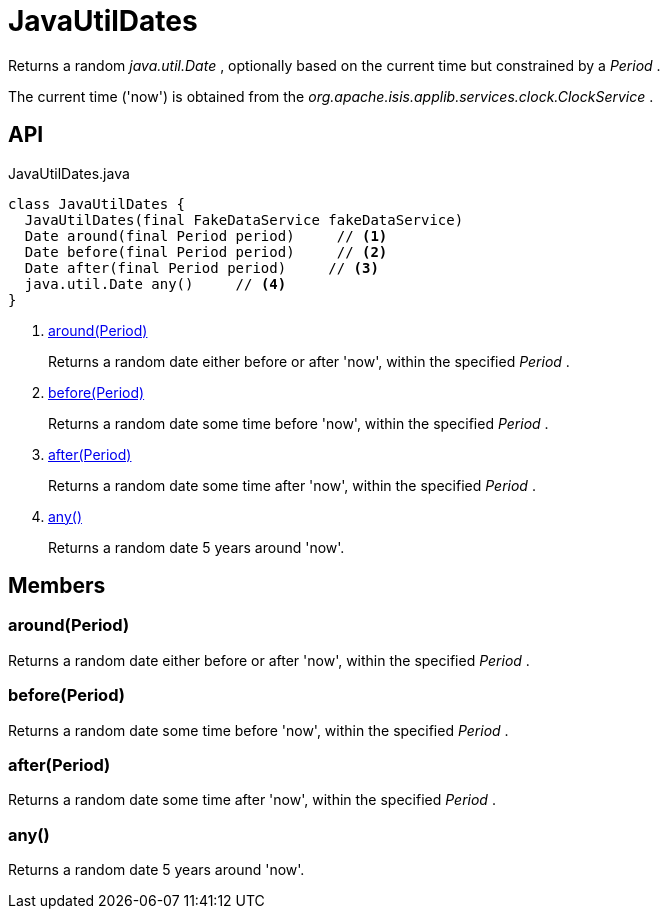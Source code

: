 = JavaUtilDates
:Notice: Licensed to the Apache Software Foundation (ASF) under one or more contributor license agreements. See the NOTICE file distributed with this work for additional information regarding copyright ownership. The ASF licenses this file to you under the Apache License, Version 2.0 (the "License"); you may not use this file except in compliance with the License. You may obtain a copy of the License at. http://www.apache.org/licenses/LICENSE-2.0 . Unless required by applicable law or agreed to in writing, software distributed under the License is distributed on an "AS IS" BASIS, WITHOUT WARRANTIES OR  CONDITIONS OF ANY KIND, either express or implied. See the License for the specific language governing permissions and limitations under the License.

Returns a random _java.util.Date_ , optionally based on the current time but constrained by a _Period_ .

The current time ('now') is obtained from the _org.apache.isis.applib.services.clock.ClockService_ .

== API

[source,java]
.JavaUtilDates.java
----
class JavaUtilDates {
  JavaUtilDates(final FakeDataService fakeDataService)
  Date around(final Period period)     // <.>
  Date before(final Period period)     // <.>
  Date after(final Period period)     // <.>
  java.util.Date any()     // <.>
}
----

<.> xref:#around__Period[around(Period)]
+
--
Returns a random date either before or after 'now', within the specified _Period_ .
--
<.> xref:#before__Period[before(Period)]
+
--
Returns a random date some time before 'now', within the specified _Period_ .
--
<.> xref:#after__Period[after(Period)]
+
--
Returns a random date some time after 'now', within the specified _Period_ .
--
<.> xref:#any__[any()]
+
--
Returns a random date 5 years around 'now'.
--

== Members

[#around__Period]
=== around(Period)

Returns a random date either before or after 'now', within the specified _Period_ .

[#before__Period]
=== before(Period)

Returns a random date some time before 'now', within the specified _Period_ .

[#after__Period]
=== after(Period)

Returns a random date some time after 'now', within the specified _Period_ .

[#any__]
=== any()

Returns a random date 5 years around 'now'.
